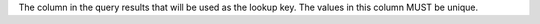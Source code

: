 .. no title

.. tooltip-api-profile-lookup-key-start

The column in the query results that will be used as the lookup key. The values in this column MUST be unique.

.. tooltip-api-profile-lookup-key-end
